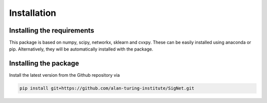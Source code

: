
Installation
============================


Installing the requirements
---------------------------


This package is based on numpy, scipy, networkx, sklearn and cvxpy. These can be easily installed using anaconda or pip. Alternatively, they will be automatically installed with the package.


Installing the package
----------------------

Install the latest version from the Github repository via

.. code-block:: bash

	pip install git+https://github.com/alan-turing-institute/SigNet.git

